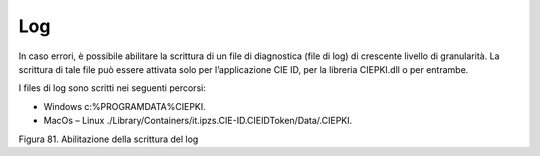 Log
===

In caso errori, è possibile abilitare la scrittura di un file di
diagnostica (file di log) di crescente livello di granularità. La
scrittura di tale file può essere attivata solo per l’applicazione CIE
ID, per la libreria CIEPKI.dll o per entrambe.

I files di log sono scritti nei seguenti percorsi:

-  Windows c:\%PROGRAMDATA%\CIEPKI.

-  MacOs – Linux
   ./Library/Containers/it.ipzs.CIE-ID.CIEIDToken/Data/.CIEPKI.

|image82|

Figura 81. Abilitazione della scrittura del log


.. |image82| image:: ../_img/image80.png
   :width: 3.48681in
   :height: 2.85515in